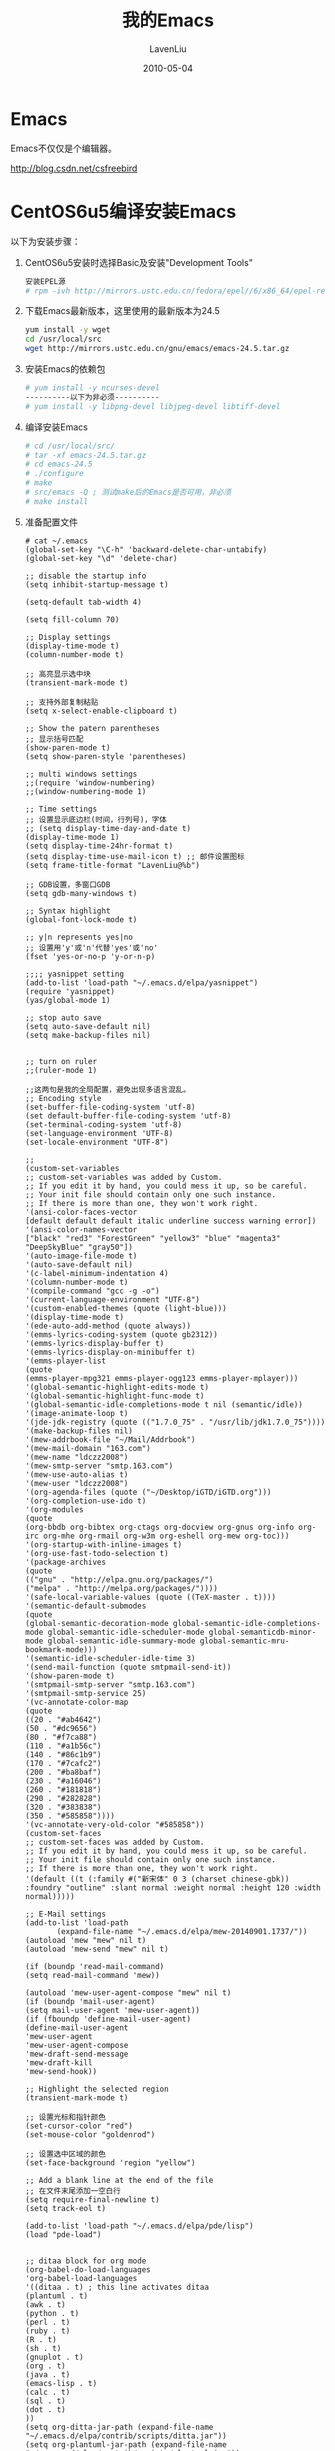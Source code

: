 #+TITLE: 我的Emacs
#+AUTHOR: LavenLiu
#+DATE: 2010-05-04
#+EMAIL: ldczz2008@163.com 

#+LaTeX_CLASS: article
#+LaTeX_CLASS_OPTIONS: [a4paper,11pt]
#+LaTeX_HEADER: \usepackage[top=2.1cm,bottom=2.1cm,left=2.1cm,right=2.1cm]{geometry}
#+LaTeX_HEADER: \setmainfont[Mapping=tex-text]{Times New Roman}
#+LaTeX_HEADER: \setsansfont[Mapping=tex-text]{Tahoma}
#+LaTeX_HEADER: \setmonofont{Courier New}
#+LaTeX_HEADER: \setCJKmainfont[BoldFont={Adobe Heiti Std},ItalicFont={Adobe Kaiti Std}]{Adobe Song Std}
#+LaTeX_HEADER: \setCJKsansfont{Adobe Heiti Std}
#+LaTeX_HEADER: \setCJKmonofont{Adobe Fangsong Std}
#+LaTeX_HEADER: \punctstyle{hangmobanjiao}
#+LaTeX_HEADER: \usepackage{color,graphicx}
#+LaTeX_HEADER: \usepackage[table]{xcolor}
#+LaTeX_HEADER: \usepackage{colortbl}
#+LaTeX_HEADER: \usepackage{listings}
#+LaTeX_HEADER: \usepackage[bf,small,indentafter,pagestyles]{titlesec}

#+HTML_HEAD: <link rel="stylesheet" type="text/css" href="css/style2.css" />

#+OPTIONS: ^:nil

* Emacs
  Emacs不仅仅是个编辑器。

  http://blog.csdn.net/csfreebird
* CentOS6u5编译安装Emacs
   以下为安装步骤：
   
   1. CentOS6u5安装时选择Basic及安装"Development Tools"
	  #+BEGIN_SRC sh
	  安装EPEL源
      # rpm -ivh http://mirrors.ustc.edu.cn/fedora/epel//6/x86_64/epel-release-6-8.noarch.rpm
	  #+END_SRC
   2. 下载Emacs最新版本，这里使用的最新版本为24.5
	  #+BEGIN_SRC sh
yum install -y wget
cd /usr/local/src
wget http://mirrors.ustc.edu.cn/gnu/emacs/emacs-24.5.tar.gz
	  #+END_SRC
   3. 安装Emacs的依赖包
	  #+BEGIN_SRC sh
	  # yum install -y ncurses-devel
      ----------以下为非必须----------
      # yum install -y libpng-devel libjpeg-devel libtiff-devel
	  #+END_SRC
   4. 编译安装Emacs
	  #+BEGIN_SRC sh
	  # cd /usr/local/src/
      # tar -xf emacs-24.5.tar.gz
      # cd emacs-24.5
      # ./configure
      # make
      # src/emacs -Q ; 测试make后的Emacs是否可用，非必须
      # make install 
	  #+END_SRC
   5. 准备配置文件
	  #+BEGIN_EXAMPLE
	  # cat ~/.emacs
	  (global-set-key "\C-h" 'backward-delete-char-untabify)
	  (global-set-key "\d" 'delete-char)
	  
	  ;; disable the startup info
	  (setq inhibit-startup-message t)
	  
	  (setq-default tab-width 4)
	  
	  (setq fill-column 70)
	  
	  ;; Display settings
	  (display-time-mode t)
	  (column-number-mode t)
	  
	  ;; 高亮显示选中块
	  (transient-mark-mode t)
	  
	  ;; 支持外部复制粘贴
	  (setq x-select-enable-clipboard t)
	  
	  ;; Show the patern parentheses
	  ;; 显示括号匹配
	  (show-paren-mode t)
	  (setq show-paren-style 'parentheses)
	  
	  ;; multi windows settings
	  ;;(require 'window-numbering)
	  ;;(window-numbering-mode 1)

	  ;; Time settings
	  ;; 设置显示底边栏(时间，行列号)，字体
      ;; (setq display-time-day-and-date t)
	  (display-time-mode 1)
	  (setq display-time-24hr-format t)
	  (setq display-time-use-mail-icon t) ;; 邮件设置图标
	  (setq frame-title-format "LavenLiu@%b")

	  ;; GDB设置，多窗口GDB
	  (setq gdb-many-windows t)
	  
	  ;; Syntax highlight
	  (global-font-lock-mode t)
	  
	  ;; y|n represents yes|no
	  ;; 设置用'y'或'n'代替'yes'或'no'
	  (fset 'yes-or-no-p 'y-or-n-p)
	  
	  ;;;; yasnippet setting
	  (add-to-list 'load-path "~/.emacs.d/elpa/yasnippet")
	  (require 'yasnippet)
	  (yas/global-mode 1)

	  ;; stop auto save
	  (setq auto-save-default nil)
	  (setq make-backup-files nil)
	  
	  
	  ;; turn on ruler
	  ;;(ruler-mode 1)
	  
	  ;;这两句是我的全局配置，避免出现多语言混乱。
	  ;; Encoding style
	  (set-buffer-file-coding-system 'utf-8)
	  (set default-buffer-file-coding-system 'utf-8)
	  (set-terminal-coding-system 'utf-8)
	  (set-language-environment 'UTF-8)
	  (set-locale-environment "UTF-8")

	  ;;
	  (custom-set-variables
	  ;; custom-set-variables was added by Custom.
	  ;; If you edit it by hand, you could mess it up, so be careful.
	  ;; Your init file should contain only one such instance.
	  ;; If there is more than one, they won't work right.
	  '(ansi-color-faces-vector
	  [default default default italic underline success warning error])
	  '(ansi-color-names-vector
	  ["black" "red3" "ForestGreen" "yellow3" "blue" "magenta3" "DeepSkyBlue" "gray50"])
	  '(auto-image-file-mode t)
	  '(auto-save-default nil)
	  '(c-label-minimum-indentation 4)
	  '(column-number-mode t)
	  '(compile-command "gcc -g -o")
	  '(current-language-environment "UTF-8")
	  '(custom-enabled-themes (quote (light-blue)))
	  '(display-time-mode t)
	  '(ede-auto-add-method (quote always))
	  '(emms-lyrics-coding-system (quote gb2312))
	  '(emms-lyrics-display-buffer t)
	  '(emms-lyrics-display-on-minibuffer t)
	  '(emms-player-list
	  (quote
      (emms-player-mpg321 emms-player-ogg123 emms-player-mplayer)))
	  '(global-semantic-highlight-edits-mode t)
	  '(global-semantic-highlight-func-mode t)
	  '(global-semantic-idle-completions-mode t nil (semantic/idle))
	  '(image-animate-loop t)
	  '(jde-jdk-registry (quote (("1.7.0_75" . "/usr/lib/jdk1.7.0_75"))))
	  '(make-backup-files nil)
	  '(mew-addrbook-file "~/Mail/Addrbook")
	  '(mew-mail-domain "163.com")
	  '(mew-name "ldczz2008")
	  '(mew-smtp-server "smtp.163.com")
	  '(mew-use-auto-alias t)
	  '(mew-user "ldczz2008")
	  '(org-agenda-files (quote ("~/Desktop/iGTD/iGTD.org")))
	  '(org-completion-use-ido t)
	  '(org-modules
	  (quote
      (org-bbdb org-bibtex org-ctags org-docview org-gnus org-info org-irc org-mhe org-rmail org-w3m org-eshell org-mew org-toc)))
	  '(org-startup-with-inline-images t)
	  '(org-use-fast-todo-selection t)
	  '(package-archives
	  (quote
      (("gnu" . "http://elpa.gnu.org/packages/")
      ("melpa" . "http://melpa.org/packages/"))))
	  '(safe-local-variable-values (quote ((TeX-master . t))))
	  '(semantic-default-submodes
	  (quote
      (global-semantic-decoration-mode global-semantic-idle-completions-mode global-semantic-idle-scheduler-mode global-semanticdb-minor-mode global-semantic-idle-summary-mode global-semantic-mru-bookmark-mode)))
	  '(semantic-idle-scheduler-idle-time 3)
	  '(send-mail-function (quote smtpmail-send-it))
	  '(show-paren-mode t)
	  '(smtpmail-smtp-server "smtp.163.com")
	  '(smtpmail-smtp-service 25)
	  '(vc-annotate-color-map
	  (quote
      ((20 . "#ab4642")
      (50 . "#dc9656")
      (80 . "#f7ca88")
      (110 . "#a1b56c")
      (140 . "#86c1b9")
      (170 . "#7cafc2")
      (200 . "#ba8baf")
      (230 . "#a16046")
      (260 . "#181818")
      (290 . "#282828")
      (320 . "#383838")
      (350 . "#585858"))))
	  '(vc-annotate-very-old-color "#585858"))
	  (custom-set-faces
	  ;; custom-set-faces was added by Custom.
	  ;; If you edit it by hand, you could mess it up, so be careful.
	  ;; Your init file should contain only one such instance.
	  ;; If there is more than one, they won't work right.
	  '(default ((t (:family #("新宋体" 0 3 (charset chinese-gbk)) :foundry "outline" :slant normal :weight normal :height 120 :width normal)))))
	  
	  ;; E-Mail settings
	  (add-to-list 'load-path
             (expand-file-name "~/.emacs.d/elpa/mew-20140901.1737/"))
	  (autoload 'mew "mew" nil t)
	  (autoload 'mew-send "mew" nil t)
	  
	  (if (boundp 'read-mail-command)
      (setq read-mail-command 'mew))
	  
	  (autoload 'mew-user-agent-compose "mew" nil t)
	  (if (boundp 'mail-user-agent)
      (setq mail-user-agent 'mew-user-agent))
	  (if (fboundp 'define-mail-user-agent)
      (define-mail-user-agent
      'mew-user-agent
      'mew-user-agent-compose
      'mew-draft-send-message
      'mew-draft-kill
      'mew-send-hook))

	  ;; Highlight the selected region
	  (transient-mark-mode t)
	  
	  ;; 设置光标和指针颜色
	  (set-cursor-color "red")
	  (set-mouse-color "goldenrod")
	  
	  ;; 设置选中区域的颜色
	  (set-face-background 'region "yellow")
	  
	  ;; Add a blank line at the end of the file
	  ;; 在文件末尾添加一空白行
	  (setq require-final-newline t)
	  (setq track-eol t)
	  
	  (add-to-list 'load-path "~/.emacs.d/elpa/pde/lisp")
	  (load "pde-load")


	  ;; ditaa block for org mode
	  (org-babel-do-load-languages
	  'org-babel-load-languages
	  '((ditaa . t) ; this line activates ditaa
	  (plantuml . t)
	  (awk . t)
	  (python . t)
	  (perl . t)
	  (ruby . t)
	  (R . t)
	  (sh . t)
	  (gnuplot . t)
	  (org . t)
	  (java . t)
	  (emacs-lisp . t)
	  (calc . t)
	  (sql . t)
	  (dot . t)
	  ))
	  (setq org-ditta-jar-path (expand-file-name "~/.emacs.d/elpa/contrib/scripts/ditta.jar"))
	  (setq org-plantuml-jar-path (expand-file-name "~/.emacs.d/elpa/contrib/scripts/plantuml.jar"))
	  ;; org mode do not prompt me
	  (setq org-confirm-babel-evaluate nil)
	  (setq org-src-fontify-natively t)
	  
	  ;; ===============================================
	  ;; my own functions
	  (defun gtd ()
	  (interactive)
	  (find-file "~/Desktop/iGTD/iGTD.org")
	  )
	  
	  ;; my own shortcuts
	  (global-set-key "\C-cx" 'gtd)
	  (global-set-key (kbd "M-g") 'goto-line)
	  (global-set-key "\C-\\" 'set-mark-command)
	  
	  (defun read-only-if-symlink ()
	  (if (file-symlink-p buffer-file-name)
      ((progn )
       (setq buffer-read-only t)
       (message "File is a symlink"))))
	  (add-hook 'find-file-hook 'read-only-if-symlink)
	  
	  (add-hook 'local-write-file-hooks 'update-writestamps)
	  
	  (defun update-writestamps ()
	  "Find writestamps and replace them with the current time."
	  (save-excursion
      (save-restriction
      (save-match-data
        (widen)
        (goto-char (point-min))
        (while (search-forward "WRITESTAMP((" nil t)
          (let ((start (point)))
            (search-forward "))")
            (delete-region start (- (point) 2))
            (goto-char start)
            (insert-date))))))
	  nil)
	  
	  ;;; Auto complete mode
	  (add-to-list 'load-path "~/.emacs.d/elpa/auto-complete")
	  (require 'auto-complete)
	  
	  ;;; Python Jedi setup
	  (add-to-list 'load-path "~/.emacs.d/elpa/python-environment")
	  (add-to-list 'load-path "~/.emacs.d/elpa/jedi")
	  (add-to-list 'load-path "~/.emacs.d/elpa/jedi-core")
	  (add-to-list 'load-path "~/.emacs.d/elpa/virtualenv")
	  (add-to-list 'load-path "~/.emacs.d/elpa/ctable")
	  (add-to-list 'load-path "~/.emacs.d/elpa/concurrent")
	  (add-to-list 'load-path "~/.emacs.d/elpa/deferred")
	  (add-to-list 'load-path "~/.emacs.d/elpa/epc")
	  (add-to-list 'load-path "~/.emacs.d/elpa/popup")
	  (require 'popup)
	  (require 'ctable)
	  (require 'concurrent)
	  (require 'epc)
	  (add-hook 'python-mode-hook 'jedi:setup)
	  (autoload 'jedi:setup "jedi" nil t)
	  (setq jedi:complete-on-dot t)

	  (require 'cedet)
	  (global-ede-mode 1)
	  
	  ;; My Own settings
	  ;; easy keys for split windows
	  (global-set-key (kbd "M-3") 'delete-other-windows) ; [Alt+] unsplit all
	  (global-set-key (kbd "M-4") 'split-window-below)
	  (global-set-key (kbd "M-$") 'split-window-right)
	  (global-set-key (kbd "M-RET") 'other-window) ; [Alt+Return] move cursor to next pane
	  (global-set-key (kbd "M-0") 'delete-window)  ; remove current pane
	  #+END_EXAMPLE
   6. 把.emacs.d目录放置到当前用户的家目录
   7. 安装与Python相关的依赖包jedi
	  #+BEGIN_SRC sh
	  yum install python-pip
      pip install ecdsa
      pip install epc
      pip install jedi
	  #+END_SRC
	  
   以上几个步骤，已经完成Emacs的安装及Python编程环境的配置，接下来
   Enjoy！
* 如何获取帮助
  4个常用的命令：
  1. describe-key
	 #+BEGIN_EXAMPLE
	 根据按键找到与该按键绑定的函数
	 组合键"C-h k"可以调用describe-key命令
	 #+END_EXAMPLE
  2. describe-function
	 #+BEGIN_EXAMPLE
	 查找函数的信息。
	 组合键"C-h f"可以调用describe-function命令
	 #+END_EXAMPLE
  3. apropos-command
	 #+BEGIN_EXAMPLE
	 如果我们忘记了某一个命令，可以通过apropos-command命令来查找。
	 组合键"C-h a"可以调用apropos-command命令
	 #+END_EXAMPLE
  4. describe-mode
	 #+BEGIN_EXAMPLE
	 在任何模式下，查看该模式的文档。
	 组合键"C-h m"可以调用describe-mode命令。
	 #+END_EXAMPLE
* Emacs常用设置
** Emacs命令行参数
   | 短选项 | 长选项         | 说明                                            |
   |--------+----------------+-------------------------------------------------|
   | [-q]   | --no-init-file | 不加载用户的初始化文件                          |
   | [-Q]   | --quick        | 与--no-init-file --no-site-file --no-splash相同 |
** 自动添加右括号
   当我们输入左括号的时候，可以自动插入右括号，设置如下：
   #+begin_src emacs-lisp :tangle yes
   (electric-pair-mode 1)
   #+end_src
** 禁用自动保存及备份文件
   #+begin_src emacs-lisp :tangle yes
   (setq make-backup-files nil)
   (setq auto-save-default nil)
   #+end_src
** 设置Emacs默认窗口尺寸
   在初始化文件里，添加如下代码：
   #+begin_src emacs-lisp :tangle yes
   ;; initial window
   (setq initial-frame-alist
     '(
       (width . 102) ; character
       (height . 54) ; lines
       ))

   ;; default/sebsequent window
   (setq default-frame-alist
     '(
       (width . 100) ; character
       (height . 52) ; lines
       ))
   #+end_src
** 在字符界面下，如何使用菜单
   调用menu-bar-open或F10即可。
** Customizing the mode-line
   The mode-line is the emacs 'status bar', the bar just above the
   minibuffer that shows various pieces of information, such as the
   buffer name, the major mode, maybe the current line number, some
   indicators for active minor modes, and so on. As I'm looking at it,
   it starts with 1<U:**- (which is: input-method:
   latin-1-alt-postfix, buffer-coding-system: utf8-unix, line-ending:
   unix-style, buffer is writable and buffer is modified – the
   tooltips help).

   As with just about anything in emacs, the mode-line can be
   customized just the way you like. I give some example below, not
   because I think it is necessarily the best way, but just to give
   you a bit of an example to start with when making your own
   best-mode-line-ever.

   I'm not going through all the details of the example, but let me
   highlight a few things that make it a bit easier to understand.

   First of all, the mode-line can be customized by setting the
   variable mode-line-format; this variable becomes buffer-local
   automatically when changed, so if you want to set it for all
   buffers, you'll need to use setq-default in your .emacs (or
   equivalent). The format is quite similar to the one for
   frame-title-format, which we discussed in setting the frame title a
   while back.

   mode-line-format is a list of items which are evaluated, and put
   together as a string which then ends up as the mode-line
   contents. These properties can be any string. The following types
   of items can be used:

   1. First, normal strings are just shown as-is;
   2. Then, there are some special format parameters which will be
      replaced with their value in the mode-line, from the
      Emacs-documentation:
	  #+BEGIN_SRC sh
  %b -- print buffer name.      %f -- print visited file name.
  %F -- print frame name.
  %* -- print %, * or hyphen.   %+ -- print *, % or hyphen.
        %& is like %*, but ignore read-only-ness.
        % means buffer is read-only and * means it is modified.
        For a modified read-only buffer, %* gives % and %+ gives *.
  %s -- print process status.   %l -- print the current line number.
  %c -- print the current column number (this makes editing slower).
        To make the column number update correctly in all cases,
        `column-number-mode' must be non-nil.
  %i -- print the size of the buffer.
  %I -- like %i, but use k, M, G, etc., to abbreviate.
  %p -- print percent of buffer above top of window, or Top, Bot or All.
  %P -- print percent of buffer above bottom of window, perhaps plus Top,
        or print Bottom or All.
  %n -- print Narrow if appropriate.
  %t -- visited file is text or binary (if OS supports this distinction).
  %z -- print mnemonics of keyboard, terminal, and buffer coding systems.
  %Z -- like %z, but including the end-of-line format.
  %e -- print error message about full memory.
  %@ -- print @ or hyphen.  @ means that default-directory is on a
        remote machine.
  %[ -- print one [ for each recursive editing level.  %] similar.
  %% -- print %.   %- -- print infinitely many dashes.
Decimal digits after the % specify field width to which to pad.
	  #+END_SRC
* C编程环境配置
* Lisp编程环境配置
* Python编程环境配置
** 准备工作
   首先系统当中要安装pip等工具，方便安装python的一些工具包。
   #+BEGIN_SRC sh
wget https://bootstrap.pypa.io/ez_setup.py -O - | python
easy_install pip
yum install -y python-devel openssl-devel libffi-devel
pip install rope==0.9.4
pip install jedi==0.9.0
pip install flake8
pip install importmagic==0.1.6
pip install autopep8==1.2.2
pip install yapf==0.6.3
pip install virtualenv==15.0.1
   #+END_SRC
** 安装ELPY
   一个精简版的配置，
   #+BEGIN_SRC sh
(global-set-key "\C-h" 'backward-delete-char-untabify)
(global-set-key "\d" 'delete-char)

(setq inhibit-startup-message t)

(setq-default tab-width 4)

(setq fill-column 72)

(require 'package)
(add-to-list 'package-archives
			 '("elpy" . "http://jorgenschaefer.github.io/packages/"))

(add-to-list 'load-path "~/.emacs.d/elpa/pyvenv-1.9")
(require 'pyvenv)
(package-initialize)
(elpy-enable)

(global-set-key "\C-\\" 'set-mark-command)
(fset 'yes-or-no-p 'y-or-n-p)
   #+END_SRC
** ELPY相关快捷键
   1. 查看文档
	  #+BEGIN_EXAMPLE
	  光标放到某个库的函数上或某个库上，按组合键"C-c C-d"，即可在一个新开的窗口
	  打开该库的所有帮助信息。
	  #+END_EXAMPLE
* Elisp
** 绑定快捷键
   #+begin_src emacs-lisp :tangle yes
   (global-set-key (kbd "<f2>") 'xah-cut-line-or-region) ; cut
   (global-set-key (kbd "<f3>") 'xah-copy-line-or-region) ; copy
   (global-set-key (kbd "<f4>") 'yank) ; paste
   #+end_src
** 删除当前行或区域
	#+begin_src emacs-lisp :tangle yes
(defun xah-cut-line-or-region ()
  "Cut current line, or text selection.
When `universal-argument' is called first, cut whole buffer (respects `narrow-to-region').

URL `http://ergoemacs.org/emacs/emacs_copy_cut_current_line.html'
Version 2015-06-10"
  (interactive)
  (if current-prefix-arg
      (progn ; not using kill-region because we don't want to include previous kill
        (kill-new (buffer-string))
        (delete-region (point-min) (point-max)))
    (progn (if (use-region-p)
               (kill-region (region-beginning) (region-end) t)
             (kill-region (line-beginning-position) (line-beginning-position 2))))))
	#+end_src
** 复制当前行或区域
	#+begin_src emacs-lisp :tangle yes
    (defun xah-copy-line-or-region ()
  "Copy current line, or text selection.
When called repeatedly, append copy subsequent lines.
When `universal-argument' is called first, copy whole buffer (respects `narrow-to-region').

URL `http://ergoemacs.org/emacs/emacs_copy_cut_current_line.html'
Version 2015-09-18"
  (interactive)
  (let (ξp1 ξp2)
    (if current-prefix-arg
        (progn (setq ξp1 (point-min))
               (setq ξp2 (point-max)))
      (progn
        (if (use-region-p)
            (progn (setq ξp1 (region-beginning))
                   (setq ξp2 (region-end)))
          (progn (setq ξp1 (line-beginning-position))
                 (setq ξp2 (line-end-position))))))
    (if (eq last-command this-command)
        (progn
          (kill-append "\n" nil)
          (forward-line 1)
          (end-of-line)
          (kill-append (buffer-substring-no-properties (line-beginning-position) (line-end-position)) nil)
          (message "Line copy appended"))
      (progn
        (kill-ring-save ξp1 ξp2)
        (if current-prefix-arg
            (message "Buffer text copied")
          (message "Text copied"))))))
	#+end_src
* .emacs配置文件
  以下是自己在Windows系统及Gnu/Linux系统上，Emacs的配置文件。
   
  Emacs在Windows下，初始化文件的加载顺序：
  1. [%HOME%/.emacs]
  2. [%HOME%/.emacs.d/init.el]

  需要事先新建HOME环境变量
** Windows的配置文件
	#+BEGIN_EXAMPLE
(setq inhibit-startup-message t)
	 
(setq-default tab-width 4)

(setq fill-column 70)

;; Display settings
(display-time-mode t)
(column-number-mode t)

;;(menu-bar-mode 0)
;;(tool-bar-mode 0)
;;(scroll-bar-mode 0)

(transient-mark-mode t)

(setq x-select-enable-clipboard t)

;; Show the patern parentheses
(show-paren-mode t)
(setq show-paren-style 'parentheses)

;; set time format
(setq display-time-day-and-date t)
(display-time-mode 1)
(setq display-time-24hr-format t)
(setq display-time-use-mail-icon t)

;; set emacs title
;; %b buffer-name
(setq frame-title-format "LavenLiu@%b")

;; Syntax highlight
(global-font-lock-mode t)

;; set image mode on
(auto-image-file-mode t)
(autoload 'thumbs "thumbs" "Preview images in a directory." t)

;; y|n represents yes|no
(fset 'yes-or-no-p 'y-or-n-p)
(custom-set-variables
 ;; custom-set-variables was added by Custom.
 ;; If you edit it by hand, you could mess it up, so be careful.
 ;; Your init file should contain only one such instance.
 ;; If there is more than one, they won't work right.
 '(TeX-PDF-mode t)
 '(TeX-output-view-style
   (quote
	(("^dvi$" "^pstricks$\\|^pst-\\|^psfrag$" "dvips %d -o && start \"\" %f")
	 ("^dvi$" "." "yap -1 %dS %d")
	 ("^pdf$" "." "gsview64 \"\" %o")
	 ("^html?$" "." "start \"\" %o"))))
 '(TeX-show-compilation t)
 '(TeX-source-correlate-method (quote synctex))
 '(TeX-source-correlate-mode t)
 '(TeX-source-correlate-start-server t)
 '(auto-image-file-mode nil)
 '(column-number-mode t)
 '(current-language-environment "UTF-8")
 '(display-time-mode t)
 '(org-babel-load-languages (quote ((emacs-lisp))))
 '(org-ditaa-jar-path "e:/emacs/share/emacs/24.5/lisp/contrib/scripts/ditaa.jar")
 '(org-plantuml-jar-path
   "e:/emacs/share/emacs/24.5/lisp/contrib/scripts/plantuml.jar")
 '(python-shell-enable-font-lock nil)
 '(python-shell-exec-path (quote ("C:/Python27")))
 '(python-shell-prompt-detect-enabled nil)
 '(safe-local-variable-values
   (quote
	((TeX-auto-save . t)
	 (TeX-parse-self . t)
	 (encoding . utf-8))))
 '(show-paren-mode t)
 '(package-archives
   (quote
	(("gnu" . "http://elpa.gnu.org/packages/")
	 ("melpa" . "http://melpa.org/packages/"))))
 '(thumbs-max-image-number 16))
(custom-set-faces
 ;; custom-set-faces was added by Custom.
 ;; If you edit it by hand, you could mess it up, so be careful.
 ;; Your init file should contain only one such instance.
 ;; If there is more than one, they won't work right.
 '(default ((t (:family #("新宋体" 0 3 (charset chinese-gbk)) :foundry "outline" :slant normal :weight normal :height 120 :width normal)))))

;; ========================================
;; org-mode babel settings
;; ========================================

(setq org-export-babel-evaluate nil)
(setq org-confirm-babel-evaluate nil)

(org-babel-do-load-languages
   'org-babel-load-languages
   '(
     (sh . t)
     (python . t)
     (R . t)
     (ruby . t)
     (ocaml . t)
     (ditaa . t)
     (dot . t)
     (octave . t)
     (sql . t)
     (perl . t)
     (screen . t)
     (plantuml . t)
     (lilypond . t)
     (org . t)
     (makefile . t)
     ))
(setq org-src-preserve-indentation t)
(setq org-src-fontify-natively t)

;; ========================================
;; AucTeX settings
;; ========================================
(add-to-list 'load-path "~/.emacs.d/elpa/site-start.d")
(load "auctex.el" nil t t)
(load "preview-latex.el" nil t t)
(if (string-equal system-type "windows-nt")
    (require 'tex-mik))

(setq TeX-auto-save t)
(setq TeX-parse-self t)
;;(reftex-moede t)

(add-hook 'LaTeX-mode-hook 
		  (lambda()
			(add-to-list 'TeX-command-list '("XeLaTeX" "%`xelatex%(mode)%' %t" TeX-run-TeX nil t))
			(setq TeX-command-default "XeLaTeX")
			(setq TeX-save-query nil )
			(setq TeX-show-compilation t)
			))

(add-hook 'latex-mode-hook 'turn-on-reftex)
(add-hook 'LaTeX-mode-hook 'turn-on-reftex)
(setq reftex-plug-into-auctex t)

(setq-default TeX-master nil)


;; ========================================
;; Slime env settings
;; ========================================
(load (expand-file-name "~/quicklisp/slime-helper.el"))
;; Replace "sbcl" with the path to your implementation
(setq inferior-lisp-program "sbcl")


;; ====================================================
;; yasnippet
;; ====================================================
(add-to-list 'load-path "~/.emacs.d/elpa/yasnippet")
(require 'yasnippet)
(yas/initialize)
(yas/load-directory "~/.emacs.d/elpa/yasnippet/snippets")

;; ====================================================
;; python complete mode
;; ====================================================
;;; jedi

(add-to-list 'load-path "~/.emacs.d/elpa/jedi")
(add-to-list 'load-path "~/.emacs.d/elpa/jedi-core")
(add-to-list 'load-path "~/.emacs.d/elpa/virtualenv")
(add-to-list 'load-path "~/.emacs.d/elpa/ctable")
(add-to-list 'load-path "~/.emacs.d/elpa/concurrent")
(add-to-list 'load-path "~/.emacs.d/elpa/deferred")
(add-to-list 'load-path "~/.emacs.d/elpa/epc")
(add-to-list 'load-path "~/.emacs.d/elpa/popup")
(require 'popup)
(require 'ctable)
(require 'concurrent)
(require 'epc)
(add-hook 'python-mode-hook 'jedi:setup)
(autoload 'jedi:setup "jedi" nil t)
(setq jedi:complete-on-dot t)


;;; Auto complete mode
(add-to-list 'load-path "~/.emacs.d/elpa/auto-complete")
(require 'auto-complete-config)
(add-to-list 'ac-dictionary-directories "./ac-dict")
(ac-config-default)


;; ====================================================
;; ============  My Own Fucntions =====================
;; ====================================================
(defun gtd ()
  (interactive)
  (find-file "~/iGTD/iGTD.org")
  )


;; Personal Menu settings
(define-key-after global-map [menu-bar gtd]
  (cons "iGTD" (make-sparse-keymap "iGTD")))
(define-key global-map [menu-bar gtd gtd]
  '(menu-item "iGTD" gtd
			  :help "Hip, yeah!"))
(define-key global-map [menu-bar gtd separator-replace-tags]
  '(menu-item "--"))

;; ========================================
;; Personal shortcuts define
;; ========================================
(global-set-key (kbd "M-g") 'goto-line)
(global-set-key "\C-\\" 'set-mark-command)
(global-set-key "\C-cx" 'gtd)

;; font-size settings
(global-set-key (kbd "C-+") 'text-scale-increase)
(global-set-key (kbd "C--") 'text-scale-decrease)

;; color theme
(add-to-list 'load-path "~/.emacs.d/color-theme")
(require 'color-theme)
(color-theme-initialize)
(color-theme-comidia)
(put 'downcase-region 'disabled nil)
(put 'upcase-region 'disabled nil)

;; graphviz mode
(load-file "~/.emacs.d/graphviz-dot-mode.el")
	 #+END_EXAMPLE
** Gnu/Linux的配置文件
*** 服务器的Emacs配置
	 #+BEGIN_EXAMPLE
(global-set-key "\C-h" 'backward-delete-char-untabify)
(global-set-key "\d" 'delete-char)

;; disable the startup info
(setq inhibit-startup-message t)

(setq-default tab-width 4)

(setq fill-column 70)

;; Display settings
(display-time-mode t)
(column-number-mode t)

;; 高亮显示选中块
(transient-mark-mode t)

;; 支持外部复制粘贴
(setq x-select-enable-clipboard t)

;; Show the patern parentheses
;; 显示括号匹配
(show-paren-mode t)
(setq show-paren-style 'parentheses)

;; multi windows settings
;;(require 'window-numbering)
;;(window-numbering-mode 1)

;; Time settings
;; 设置显示底边栏(时间，行列号)，字体
;; (setq display-time-day-and-date t)
(display-time-mode 1)
(setq display-time-24hr-format t)
(setq display-time-use-mail-icon t) ;; 邮件设置图标
(setq frame-title-format "LavenLiu@%b")

;; GDB设置，多窗口GDB
(setq gdb-many-windows t)

;; Syntax highlight
(global-font-lock-mode t)

;; y|n represents yes|no
;; 设置用'y'或'n'代替'yes'或'no'
(fset 'yes-or-no-p 'y-or-n-p)

  ;;;; yasnippet setting
(add-to-list 'load-path "~/.emacs.d/elpa/yasnippet")
(require 'yasnippet)
(yas/global-mode 1)

;; stop auto save
(setq auto-save-default nil)
(setq make-backup-files nil)


;; turn on ruler
;;(ruler-mode 1)

;;这两句是我的全局配置，避免出现多语言混乱。
;; Encoding style
(set-buffer-file-coding-system 'utf-8)
(set default-buffer-file-coding-system 'utf-8)
(set-terminal-coding-system 'utf-8)
(set-language-environment 'UTF-8)
(set-locale-environment "UTF-8")

;;
(custom-set-variables
 ;; custom-set-variables was added by Custom.
 ;; If you edit it by hand, you could mess it up, so be careful.
 ;; Your init file should contain only one such instance.
 ;; If there is more than one, they won't work right.
 '(ansi-color-faces-vector
   [default default default italic underline success warning error])
 '(ansi-color-names-vector
   ["black" "red3" "ForestGreen" "yellow3" "blue" "magenta3" "DeepSkyBlue" "gray50"])
 '(auto-image-file-mode t)
 '(auto-save-default nil)
 '(c-label-minimum-indentation 4)
 '(column-number-mode t)
 '(compile-command "gcc -g -o")
 '(current-language-environment "UTF-8")
 '(custom-enabled-themes (quote (light-blue)))
 '(display-time-mode t)
 '(ede-auto-add-method (quote always))
 '(emms-lyrics-coding-system (quote gb2312))
 '(emms-lyrics-display-buffer t)
 '(emms-lyrics-display-on-minibuffer t)
 '(emms-player-list
   (quote
    (emms-player-mpg321 emms-player-ogg123 emms-player-mplayer)))
 '(global-semantic-highlight-edits-mode t)
 '(global-semantic-highlight-func-mode t)
 '(global-semantic-idle-completions-mode t nil (semantic/idle))
 '(image-animate-loop t)
 '(jde-jdk-registry (quote (("1.7.0_75" . "/usr/lib/jdk1.7.0_75"))))
 '(make-backup-files nil)
 '(mew-use-auto-alias t)
 '(org-completion-use-ido t)
 '(org-modules
   (quote
    (org-bbdb org-bibtex org-ctags org-docview org-gnus org-info org-irc org-mhe org-rmail org-w3m org-eshell org-mew org-toc)))
 '(org-startup-with-inline-images t)
 '(org-use-fast-todo-selection t)
 '(package-archives
   (quote
    (("gnu" . "http://elpa.gnu.org/packages/")
     ("melpa" . "http://melpa.org/packages/"))))
 '(safe-local-variable-values (quote ((TeX-master . t))))
 '(semantic-default-submodes
   (quote
    (global-semantic-decoration-mode global-semantic-idle-completions-mode global-semantic-idle-scheduler-mode global-semanticdb-minor-mode global-semantic-idle-summary-mode global-semantic-mru-bookmark-mode)))
 '(semantic-idle-scheduler-idle-time 3)
 '(send-mail-function (quote smtpmail-send-it))
 '(show-paren-mode t)
 '(vc-annotate-color-map
   (quote
    ((20 . "#ab4642")
     (50 . "#dc9656")
     (80 . "#f7ca88")
     (110 . "#a1b56c")
     (140 . "#86c1b9")
     (170 . "#7cafc2")
     (200 . "#ba8baf")
     (230 . "#a16046")
     (260 . "#181818")
     (290 . "#282828")
     (320 . "#383838")
     (350 . "#585858"))))
 '(vc-annotate-very-old-color "#585858"))
(custom-set-faces
 ;; custom-set-faces was added by Custom.
 ;; If you edit it by hand, you could mess it up, so be careful.
 ;; Your init file should contain only one such instance.
 ;; If there is more than one, they won't work right.
 '(default ((t (:family #("新宋体" 0 3 (charset chinese-gbk)) :foundry "outline" :slant normal :weight normal :height 120 :width normal)))))

;; Highlight the selected region
(transient-mark-mode t)

;; 设置光标和指针颜色
(set-cursor-color "red")
(set-mouse-color "goldenrod")

;; 设置选中区域的颜色
(set-face-background 'region "yellow")

;; Add a blank line at the end of the file
;; 在文件末尾添加一空白行
(setq require-final-newline t)
(setq track-eol t)

(add-to-list 'load-path "~/.emacs.d/elpa/pde/lisp")
(load "pde-load")


;; ditaa block for org mode
(org-babel-do-load-languages
 'org-babel-load-languages
 '((ditaa . t) ; this line activates ditaa
   (plantuml . t)
   (awk . t)
   (python . t)
   (perl . t)
   (ruby . t)
   (R . t)
   (sh . t)
   (gnuplot . t)
   (org . t)
   (java . t)
   (emacs-lisp . t)
   (calc . t)
   (sql . t)
   (dot . t)
   ))
(setq org-ditta-jar-path (expand-file-name "~/.emacs.d/elpa/contrib/scripts/ditta.jar"))
(setq org-plantuml-jar-path (expand-file-name "~/.emacs.d/elpa/contrib/scripts/plantuml.jar"))
;; org mode do not prompt me
(setq org-confirm-babel-evaluate nil)
(setq org-src-fontify-natively t)


;; my own shortcuts
(global-set-key "\C-cx" 'gtd)
(global-set-key (kbd "M-g") 'goto-line)
(global-set-key "\C-\\" 'set-mark-command)

(defun read-only-if-symlink ()
  (if (file-symlink-p buffer-file-name)
      ((progn )
       (setq buffer-read-only t)
       (message "File is a symlink"))))
(add-hook 'find-file-hook 'read-only-if-symlink)

(add-hook 'local-write-file-hooks 'update-writestamps)

;;; Auto complete mode
(add-to-list 'load-path "~/.emacs.d/elpa/auto-complete")
(require 'auto-complete)

;;; Python Jedi setup
(add-to-list 'load-path "~/.emacs.d/elpa/python-environment")
(add-to-list 'load-path "~/.emacs.d/elpa/jedi")
(add-to-list 'load-path "~/.emacs.d/elpa/jedi-core")
(add-to-list 'load-path "~/.emacs.d/elpa/virtualenv")
(add-to-list 'load-path "~/.emacs.d/elpa/ctable")
(add-to-list 'load-path "~/.emacs.d/elpa/concurrent")
(add-to-list 'load-path "~/.emacs.d/elpa/deferred")
(add-to-list 'load-path "~/.emacs.d/elpa/epc")
(add-to-list 'load-path "~/.emacs.d/elpa/popup")
(require 'popup)
(require 'ctable)
(require 'concurrent)
(require 'epc)
(add-hook 'python-mode-hook 'jedi:setup)
(autoload 'jedi:setup "jedi" nil t)
(setq jedi:complete-on-dot t)

(require 'cedet)
(global-ede-mode 1)

;; My Own settings
;; easy keys for split windows
(global-set-key (kbd "M-3") 'delete-other-windows) ; [Alt+] unsplit all
(global-set-key (kbd "M-4") 'split-window-below)
(global-set-key (kbd "M-$") 'split-window-right)
(global-set-key (kbd "M-RET") 'other-window) ; [Alt+Return] move cursor to next pane
(global-set-key (kbd "M-0") 'delete-window)  ; remove current pane
	 #+END_EXAMPLE
*** 我的Ubuntu配置
** Python编程环境配置 - jedi
	#+BEGIN_EXAMPLE
;;; Auto complete mode
(add-to-list 'load-path "~/.emacs.d/elpa/auto-complete")
(require 'auto-complete)

;;; Python Jedi setup
(add-to-list 'load-path "~/.emacs.d/elpa/python-environment")
(add-to-list 'load-path "~/.emacs.d/elpa/jedi")
(add-to-list 'load-path "~/.emacs.d/elpa/jedi-core")
(add-to-list 'load-path "~/.emacs.d/elpa/virtualenv")
(add-to-list 'load-path "~/.emacs.d/elpa/ctable")
(add-to-list 'load-path "~/.emacs.d/elpa/concurrent")
(add-to-list 'load-path "~/.emacs.d/elpa/deferred")
(add-to-list 'load-path "~/.emacs.d/elpa/epc")
(add-to-list 'load-path "~/.emacs.d/elpa/popup")
(require 'popup)
(require 'ctable)
(require 'concurrent)
(require 'epc)
(add-hook 'python-mode-hook 'jedi:setup)
(autoload 'jedi:setup "jedi" nil t)
(setq jedi:complete-on-dot t)
	#+END_EXAMPLE
* Org-Mode
** 基本使用
   1. 基本介绍
	  #+BEGIN_EXAMPLE
	  *   一级标题
	  **  二级标题
	  *** 三级标题
	  #+END_EXAMPLE

   *这是加粗显示*
   /这是斜体显示/
   _这是下划线显示_
   +这是删除线显示+

** 超链接
   #+BEGIN_EXAMPLE
   [[link][description]] or [[link]]
   #+END_EXAMPLE
** 自定义CSS样式
   #+begin_src emacs-lisp :tangle yes
   #+HTML_HEAD: <link rel="stylesheet" type="text/css" href="css/style2.css" />
   #+end_src
** Org Babel设置
	#+BEGIN_EXAMPLE
(org-babel-do-load-languages
 'org-babel-load-languages
 '((ditaa . t) ; this line activates ditaa
   (plantuml . t)
   (awk . t)
   (python . t)
   (perl . t)
   (ruby . t)
   (R . t)
   (sh . t)
   (gnuplot . t)
   (org . t)
   (java . t)
   (emacs-lisp . t)
   (calc . t)
   (sql . t)
   (dot . t)
   ))
(setq org-ditta-jar-path (expand-file-name "~/.emacs.d/elpa/contrib/scripts/ditta.jar"))
(setq org-plantuml-jar-path (expand-file-name "~/.emacs.d/elpa/contrib/scripts/plantuml.jar"))
;; org mode do not prompt me
(setq org-confirm-babel-evaluate nil)
(setq org-src-fontify-natively t)	
	#+END_EXAMPLE
** LaTeX设置
   在Emacs的Org-mode下，可以很方便地导出TeX格式，下面是我的org-mode里
   的设置。导出之后的tex文件，需要进行少许的修改，把原来的
   documentclass由"article"改为"ctexart"就可以了。
   #+begin_src emacs-lisp :tangle yes
   #+LaTeX_CLASS: article
   #+LaTeX_CLASS_OPTIONS: [a4paper,11pt]
   #+LaTeX_HEADER: \usepackage[top=2.1cm,bottom=2.1cm,left=2.1cm,right=2.1cm]{geometry}
   #+LaTeX_HEADER: \setmainfont[Mapping=tex-text]{Times New Roman}
   #+LaTeX_HEADER: \setsansfont[Mapping=tex-text]{Tahoma}
   #+LaTeX_HEADER: \setmonofont{Courier New}
   #+LaTeX_HEADER: \setCJKmainfont[BoldFont={Adobe Heiti Std},ItalicFont={Adobe Kaiti Std}]{Adobe Song Std}
   #+LaTeX_HEADER: \setCJKsansfont{Adobe Heiti Std}
   #+LaTeX_HEADER: \setCJKmonofont{Adobe Fangsong Std}
   #+LaTeX_HEADER: \punctstyle{hangmobanjiao}
   #+LaTeX_HEADER: \usepackage{color,graphicx}
   #+LaTeX_HEADER: \usepackage[table]{xcolor}
   #+LaTeX_HEADER: \usepackage{colortbl}
   #+LaTeX_HEADER: \usepackage{listings}
   #+LaTeX_HEADER: \usepackage[bf,small,indentafter,pagestyles]{titlesec}
   #+end_src
* YAsnippet
  可以自定义snippet，使用"M-x yas-new-snippet"来创建新的snippet。编辑
  完毕，使用"C-c C-c"按键来保存。
** cc-mode
** sh-mode
*** for
	 #+BEGIN_SRC sh
# -*- mode: snippet -*-
# name: for loop
# key: for
# --
for ${1:var} in ${2:stuff}; do
    ${3:what}
done
$0
	 #+END_SRC
*** if
	 #+BEGIN_SRC sh
# -*- mode: snippet -*-
# name: if
# key: if
# --
if [ ${1:$? -ne 0} ]; then
    ${2:do}
fi
$0
	 #+END_SRC
*** ife
	 #+BEGIN_SRC sh
# -*- mode: snippet -*-
# name: ife
# key: ife
# --
if ${1:cond}; then 
    ${2:stuff}
else 
    ${3:other}
fi
$0
	 #+END_SRC
*** while
	 #+BEGIN_SRC sh
# -*- mode: snippet -*-
# name: while loop
# key: while
# --
while ${1:true}
do
    ${2:do what}
done
$0
	 #+END_SRC
*** !
*** function
** python-mode
* calc
** 概述
   "Calc" 是 emacs 自带的一个计算器，提供了许多方便的数值计算功能，可以
   让你在不离开 emacs 的情况下进行计算。但 calc 与 gnome 环境下的
   gcalctool 或者 windows 自带的计算器不同，它不是一个掌上计算器的模拟
   程序，操作不像上述两个计算器那样直观，需要记忆一些指令，相应的，提供
   的功能也更加强大了一些。
** 打开计算器
   'C-x * c'：打开计算器。
   'C-x * t'：打开计算器，同时也打开 calc 的在线帮助。
** 基本运算
*** 逆波兰表达式
   	calc 按照逆波兰表达式的方式进行计算。比如，你要计算2+3的结果，要按
   	照如下顺序在 calc 的 buffer 中输入：
   	2 <RET> 3 <RET> +
   	(<RET> 表示回车)
   	假设，你当前输入了：
   	1 <RET> 2 <RET> 3 <RET>
   	然后，输入加号 '+'，那么 calc 将会计算 2+3 的结果， 并保持数字1不
   	变，calc 的 buffer 中会剩下 1,5两个数字。此时，再次输入'+'， calc
   	会计算 1+5 的结果，此时 calc 的 buffer 中只剩下一个数字 ‘6’。
   	很多时候，可以省略一个<RET>，比如计算2+3时，你可以省略第二个<RET>，
   	只输入：
   	2 <RET> 3 +
*** 基本运算符号
   	'+'：加号
   	'-'：减号
   	'*'：乘号
   	'/'：除号
   	'%'：取余，比如6%5=1, 30%4=2
   	'&'：取倒数
   	'^'：幂运算，当然也可以用做开方运算，比如4^0.5=2
   	 
*** 代数运算
   	当我们只是想简单的对一系列数字进行代数运算时，使用逆波兰表达式不是
   	很直观，因此， calc 提供了一个更加直接的指令：
   	' （就是分号旁边的那个按键）
   	比如，在 calc 中按“'”，然后输入算式：
   	(3^2 + 4^2) ^ 0.5
   	calc 会直接给出答案：5。
** 数制转换
   在 calc 中使用指令d2,d8,d0,d6可以在2进制，8进制，10进制，16进制之间
   切换（d2 就是先按'd'，再按'2'，其他也以此类推）。calc 默认是使用10进
   制进行计算。当进入2进制，8进制，16进制模式时，mode line上会给
   出'Bin'，'Otc'，'Hex'字样的提示，默认的10进制模式是不会有任何提示的。
   当进入任何一种进制模式的时候，输入的数字都是以10进制模式输入的。比如
   在16进制模式下，输入：
   10 <RET>
   此时，calc中显示的数字是'A'，而不是16进制的10。
   如果你想按照当前的进制输入数字，需要在键入数字前按‘#’，比如，在16进
   制模式下输入：
   #10 <RET>
   此时，calc中显示的数字就是16进制的10,而不是A。
** 三角运算
*** 逆波兰表达式下的运算符
   	S：正弦
   	C：余弦
   	T：正切
   	比如，想计算30度角的正弦值，输入：
   	30 <RET> S
   	（可以省略 <RET>）
   	calc 会给出答案：0.5
*** 在代数模式下的运算符
   	sin：正弦
   	cos：余弦
   	tan：正切
   	比如，输入
   	’sin(30)^2+cos(30)^2
   	我这里的calc给出答案：
   	0.999999999999
*** 弧度制和角度制的转换
   	m r：进入弧度制（mode line 上显示 Rad）
   	m d：进入角度制（mode line 上显示 Deg）
   	 
** 向量运算与矩阵运算
   输入向量与矩阵的方法很简单。
   比如，输入一个三维向量：
   [ 1 <RET> 2 <RET> 3 <RET> ]
   此时，calc 中就会显示：
   [1, 2, 3]
   （实际上最后一个<RET>可以省略）
   输入矩阵的方法与向量类似，比如，我们输入一个2x2的矩阵：
   [ [ 1 <RET> 2 <RET> ] [ 3 <RET> 4 <RET> ] ]
   此时， calc 中会显示：
   [ [ 1, 2 ]
     [ 3, 4 ] ]
   calc中专门的矩阵运算法则我没有研究过，我自己平常会用到的，也就是矩阵
   求逆。只需输入一个矩阵，然后按“&”就可以了（还记得“&”么？如果对数字使
   用“&”运算，就是求倒数，对于矩阵，就是求逆）。

** 复制，删除，撤销
   输入一个数字（或矩阵），然后按<RET>，可以复制该数字（或矩阵）到整个
   运算堆栈的最顶部。
   Backspace 或 Del 可以删除运算堆栈最顶部的数字（或矩阵）。
   用U或者C-_或者M-x calc-undo可以在计算器中执行撤销操作
** 定义函数
   在 calc 中你可以定义自己的函数。定义函数的指令是：
   Z F
   比如，先输入一个公式：
   'a + 2b
   然后键入：
   Z F m
   再回答几个 minibuffer 中提出的问题，就定义了一个以 'z m'为快捷键的函
   数了。 
   此时，再输入两个数字：
   1 <RET> 2 <RET>
   然后按：
   z m
   就会按照公式计算出1+2*2的结果，也就是5。

   使用指令：
   Z P
   可以把函数保存到文件，这样在以后的 emacs 会话中都可以使用这个函数。
   比如，输入：
   Z P m
   可以把刚才定义的函数'z m'保存到由变量 calc-settings-file 指定的文件
   中。以后每次进入 calc 时，保存在这只文件中的函数也会被自动加载。
   calc-settings-file 的默认值是"~/.calc.el"，我通常喜欢把它挪到
   .emacs.d 里面：
   (setq calc-settings-file "~/.emacs.d/.calc.el")

* GDB
  查看源码：
  1. 查看源代码：l
  2. 查看指定范围的代码(如第3行到第5行)：l 3,5
  3. 查看指定函数的代码(如main函数)：l main
  4. 修改源码显示行数(一次显示30行)：set listsize 30

  断点：
  1. 设置函数断点(在main函数处设置断点)： b main
  2. 在某一行设置断点(在第13行设置断点)： b 13
  3. 设置临时断点(中断后失效)： tbreak main
  4. 查看所有断点： info breakpoints 或info b
  5. 删除断点(删除第3个断点，可以是一个范围，如delete 1-3)： delete 3
  6. 禁用断点（可以是一个范围，如disable 1-3）： disable 2
  7. 启用断点(可以是一个范围，如enable 1-3)： enable 2
  8. 忽略2号中断1次： ignore 2 1

  执行：
  1. 单步执行（跟踪到函数内部，Step In）： s
  2. 继续执行直到当前函数结束(Setup Out)： finish
  3. 继续执行（直到下一个断点）： continue c

  堆栈：
  变量和参数：
  内存及寄存器：
  反汇编：
  进程：
  线程：
* 邮件设置

